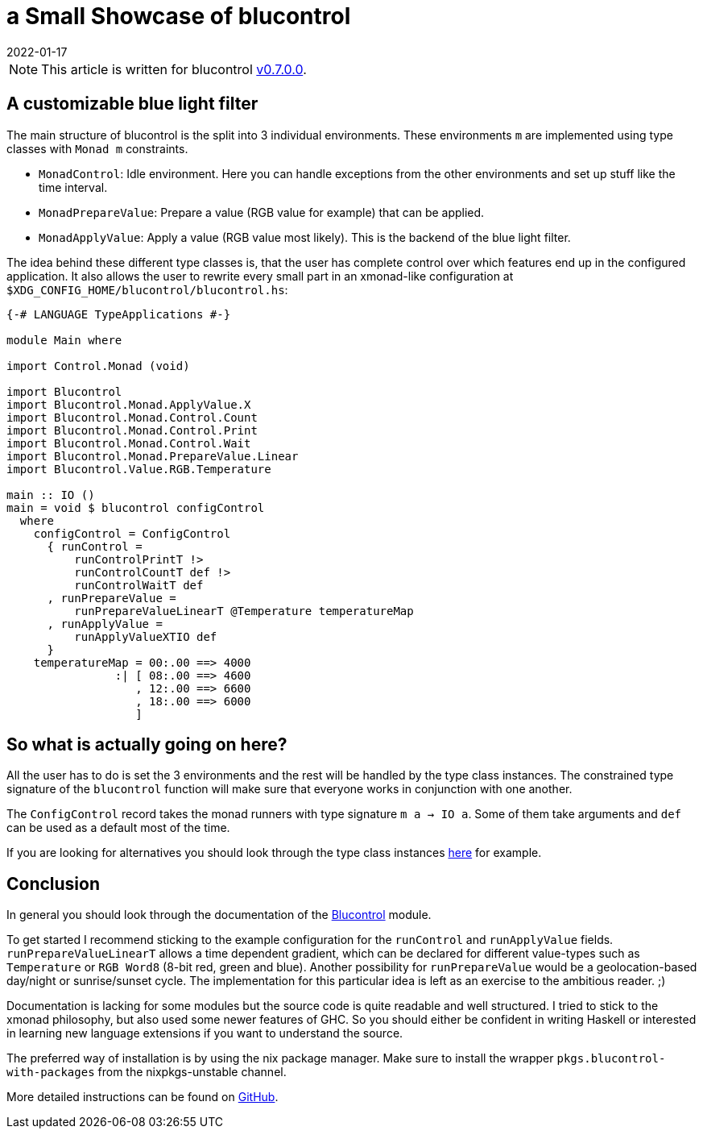 :revdate: 2022-01-17
= a Small Showcase of blucontrol

[NOTE]
====
This article is written for blucontrol https://hackage.haskell.org/package/blucontrol-0.7.0.0[v0.7.0.0].
====

== A customizable blue light filter
The main structure of blucontrol is the split into 3 individual environments.
These environments `m` are implemented using type classes with `Monad m` constraints.

* `MonadControl`: Idle environment. Here you can handle exceptions from the other environments and set up stuff like the time interval.
* `MonadPrepareValue`: Prepare a value (RGB value for example) that can be applied.
* `MonadApplyValue`: Apply a value (RGB value most likely). This is the backend of the blue light filter.

The idea behind these different type classes is, that the user has complete control over which features end up in the configured application.
It also allows the user to rewrite every small part in an xmonad-like configuration at `$XDG_CONFIG_HOME/blucontrol/blucontrol.hs`:

[source,haskell]
----
{-# LANGUAGE TypeApplications #-}

module Main where

import Control.Monad (void)

import Blucontrol
import Blucontrol.Monad.ApplyValue.X
import Blucontrol.Monad.Control.Count
import Blucontrol.Monad.Control.Print
import Blucontrol.Monad.Control.Wait
import Blucontrol.Monad.PrepareValue.Linear
import Blucontrol.Value.RGB.Temperature

main :: IO ()
main = void $ blucontrol configControl
  where
    configControl = ConfigControl
      { runControl =
          runControlPrintT !>
          runControlCountT def !>
          runControlWaitT def
      , runPrepareValue =
          runPrepareValueLinearT @Temperature temperatureMap
      , runApplyValue =
          runApplyValueXTIO def
      }
    temperatureMap = 00:.00 ==> 4000
                :| [ 08:.00 ==> 4600
                   , 12:.00 ==> 6600
                   , 18:.00 ==> 6000
                   ]
----

== So what is actually going on here?
All the user has to do is set the 3 environments and the rest will be handled by the type class instances.
The constrained type signature of the `blucontrol` function will make sure that everyone works in conjunction with one another.

The `ConfigControl` record takes the monad runners with type signature `m a -> IO a`.
Some of them take arguments and `def` can be used as a default most of the time.

If you are looking for alternatives you should look through the type class instances https://hackage.haskell.org/package/blucontrol-0.7.0.0/docs/Blucontrol-Monad-PrepareValue.html#t:MonadPrepareValue[here] for example.

== Conclusion
In general you should look through the documentation of the https://hackage.haskell.org/package/blucontrol-0.7.0.0/docs/Blucontrol.html[Blucontrol] module.

To get started I recommend sticking to the example configuration for the `runControl` and `runApplyValue` fields.
`runPrepareValueLinearT` allows a time dependent gradient, which can be declared for different value-types such as `Temperature` or `RGB Word8` (8-bit red, green and blue).
Another possibility for `runPrepareValue` would be a geolocation-based day/night or sunrise/sunset cycle.
The implementation for this particular idea is left as an exercise to the ambitious reader. ;)

Documentation is lacking for some modules but the source code is quite readable and well structured.
I tried to stick to the xmonad philosophy, but also used some newer features of GHC.
So you should either be confident in writing Haskell or interested in learning new language extensions if you want to understand the source.

The preferred way of installation is by using the nix package manager.
Make sure to install the wrapper `pkgs.blucontrol-with-packages` from the nixpkgs-unstable channel.

More detailed instructions can be found on https://github.com/jumper149/blucontrol[GitHub].
